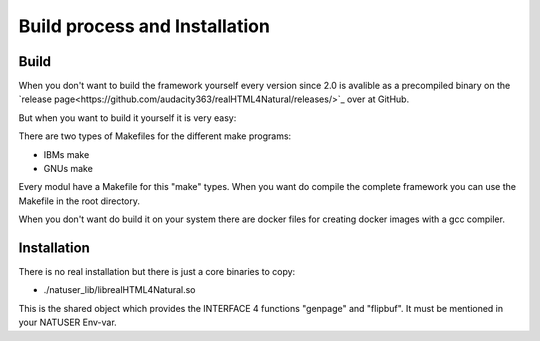 Build process and Installation
===============================

Build
^^^^^
When you don't want to build the framework yourself every version since 2.0 is avalible as a precompiled binary on the `release page<https://github.com/audacity363/realHTML4Natural/releases/>`_ over at GitHub.

But when you want to build it yourself it is very easy:

There are two types of Makefiles for the different make programs: 

- IBMs make
- GNUs make

Every modul have a Makefile for this "make" types. When you want do compile the complete framework you can use the Makefile in the root directory.

When you don't want do build it on your system there are docker files for creating docker images with a gcc compiler.


Installation
^^^^^^^^^^^^

There is no real installation but there is just a core binaries to copy:

- ./natuser_lib/librealHTML4Natural.so

This is the shared object which provides the INTERFACE 4 functions "genpage" and "flipbuf". It must be mentioned in your NATUSER Env-var. 
